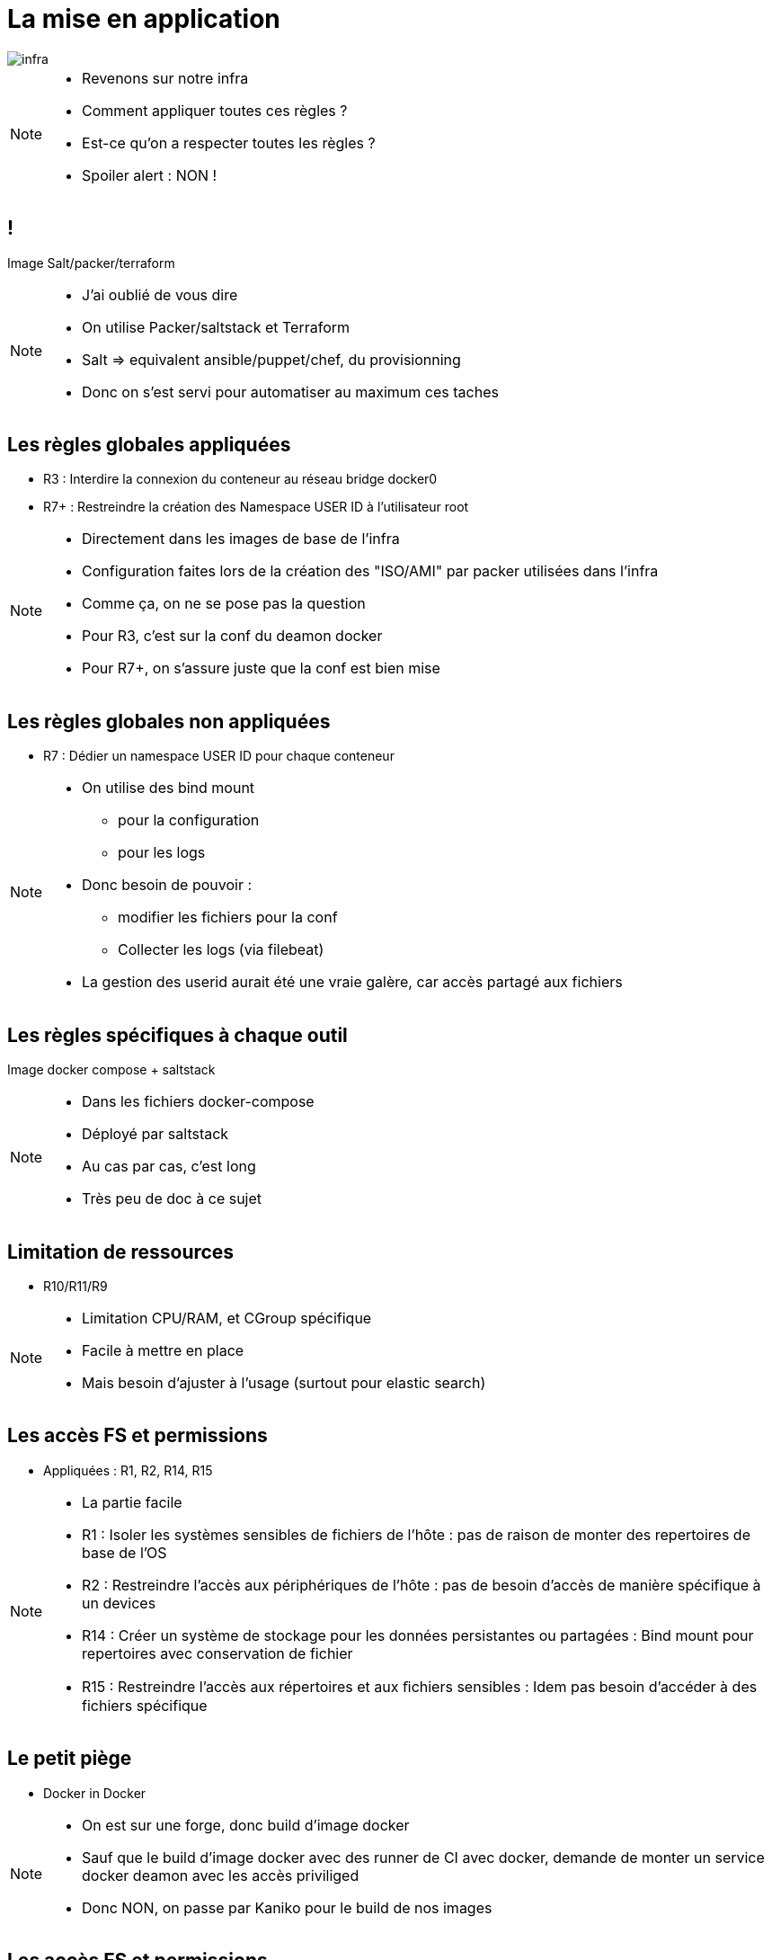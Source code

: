 = La mise en application
:imagesdir: src/images

image::infra.png[]

[NOTE.speaker]
====
* Revenons sur notre infra
* Comment appliquer toutes ces règles ?
* Est-ce qu'on a respecter toutes les règles ?
* Spoiler alert : NON !
====

== !

Image Salt/packer/terraform

[NOTE.speaker]
====
* J'ai oublié de vous dire
* On utilise Packer/saltstack et Terraform
* Salt => equivalent ansible/puppet/chef, du provisionning
* Donc on s'est servi pour automatiser au maximum ces taches
====

== Les règles globales appliquées

* R3 : Interdire la connexion du conteneur au réseau bridge docker0
* R7+ : Restreindre la création des Namespace USER ID à l'utilisateur root

[NOTE.speaker]
====
* Directement dans les images de base de l'infra
* Configuration faites lors de la création des "ISO/AMI" par packer utilisées dans l'infra
* Comme ça, on ne se pose pas la question
* Pour R3, c'est sur la conf du deamon docker
* Pour R7+, on s'assure juste que la conf est bien mise
====

== Les règles globales non appliquées

* R7 : Dédier un namespace USER ID pour chaque conteneur

[NOTE.speaker]
====
* On utilise des bind mount
** pour la configuration
** pour les logs
* Donc besoin de pouvoir :
** modifier les fichiers pour la conf
** Collecter les logs (via filebeat)
* La gestion des userid aurait été une vraie galère, car accès partagé aux fichiers
====

== Les règles spécifiques à chaque outil

Image docker compose + saltstack

[NOTE.speaker]
====
* Dans les fichiers docker-compose
* Déployé par saltstack
* Au cas par cas, c'est long
* Très peu de doc à ce sujet
====

[.background-easy]
== Limitation de ressources

* R10/R11/R9

[NOTE.speaker]
====
* Limitation CPU/RAM, et CGroup spécifique
* Facile à mettre en place
* Mais besoin d'ajuster à l'usage (surtout pour elastic search)
====

[.background-easy]
== Les accès FS et permissions

* Appliquées : R1, R2, R14, R15

[NOTE.speaker]
====
* La partie facile
* R1 : Isoler les systèmes sensibles de fichiers de l'hôte : pas de raison de monter des repertoires de base de l'OS
* R2 : Restreindre l'accès aux périphériques de l'hôte : pas de besoin d'accès de manière spécifique à un devices
* R14 : Créer un système de stockage pour les données persistantes ou partagées : Bind mount pour repertoires avec conservation de fichier
* R15 : Restreindre l'accès aux répertoires et aux ﬁchiers sensibles : Idem pas besoin d'accéder à des fichiers spécifique
====

== Le petit piège

* Docker in Docker

[NOTE.speaker]
====
* On est sur une forge, donc build d'image docker
* Sauf que le build d'image docker avec des runner de CI avec docker, demande de monter un service docker deamon avec les accès priviliged
* Donc NON, on passe par Kaniko pour le build de nos images
====

[.background-medium]
== Les accès FS et permissions

* Non appliquée : R12
* Appliquée partiellement : R13
* Trop compliqué : R12-
* Inutile : R12--

[NOTE.speaker]
====
* Un peu plus compliqué
* Manque beaucoup de documentation sur les images docker, donc à l'experience
* R12 : Restreindre en lecture le système de ﬁchiers racine de chaque conteneur : on ne maitrise pas entièrement les outils qu'on déploie
* R13 : Créer un système de stockage pour les données non persistantes : seulement pour les repertoires connues que les app utilisent
* R12- : Limiter l'écriture de l'espace de stockage de chaque conteneur : Demande une maitrise de l'espace nécessaire pour les app'
* R12-- : Limiter l'écriture de l'espace de stockage de l'ensemble des conteneurs : Nos VMs ne servent qu'à faire tourner les images, donc pas nécessaire
====

[.background-easy]
== Les logs

* Appliquée : R16
* Non appliquée : R16-

[NOTE.speaker]
====
* R16 : Sortie standard + utilisation du driver gelf pour envoie vers logstash
* R16- : Gérer par l'application : Nope, difficilement automatisable
* Pour les logs fichier : bind mount + filebeat vers logstash
* C'est un sujet de conférence à part entière
====

[.background-medium]
== Le réseau

* Appliquées : R4, R5

[NOTE.speaker]
====
* R4 : Isoler l'interface réseau de l'hôte : Pas eu besoin d'utiliser le réseau de l'hote
* R5 : Réseau spécifique : C'est fait, mais très long à faire. Surtout pour les outils comme artifactory qui fournit les docker-compose déjà fait. Il faut comprendre les communications entre chaque container
====

[.background-hard]
== Le boss mode

* Appliqué : R8, R8-
* Pas touché : R6, R7-

[NOTE.speaker]
====
* R6/R7- : Règles sur les namespaces : la configuration de base est bonne, donc on n'a pas touché
* R8/R8- : Règles sur les capabilities : Surement le plus long avec les configurations réseaux
** Plupart des cas : on CAP_DROP all, puis on ajoute les capabilities en fonction des messages d'erreur
** Ca fonctionne dans 90% des cas au démarrage du container, sinon, il faut bien lire les logs
** aucune documentation (sauf sonarqube)
====

== Recap

Tableau des règles appliqués

[NOTE.speaker]
====
* Au final, ça donne ça
* On voit que certaines règles à appliqués sont plus simple que d'autres
====

== Un petit exemple

[NOTE.speaker]
====
* Un docker-compose complet avec ses règles
====
